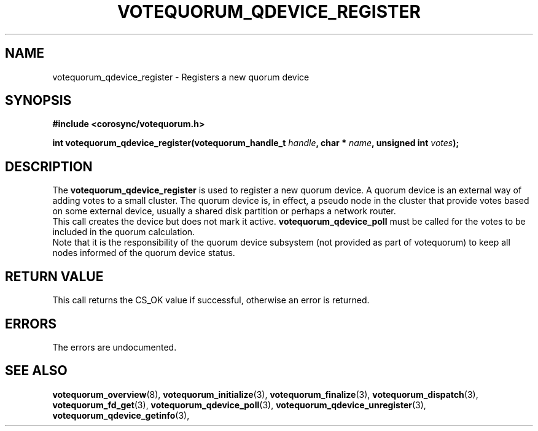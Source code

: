 .\"/*
.\" * Copyright (c) 2009,2012 Red Hat, Inc.
.\" *
.\" * All rights reserved.
.\" *
.\" * Author: Christine Caulfield <ccaulfie@redhat.com>
.\" *
.\" * This software licensed under BSD license, the text of which follows:
.\" *
.\" * Redistribution and use in source and binary forms, with or without
.\" * modification, are permitted provided that the following conditions are met:
.\" *
.\" * - Redistributions of source code must retain the above copyright notice,
.\" *   this list of conditions and the following disclaimer.
.\" * - Redistributions in binary form must reproduce the above copyright notice,
.\" *   this list of conditions and the following disclaimer in the documentation
.\" *   and/or other materials provided with the distribution.
.\" * - Neither the name of the MontaVista Software, Inc. nor the names of its
.\" *   contributors may be used to endorse or promote products derived from this
.\" *   software without specific prior written permission.
.\" *
.\" * THIS SOFTWARE IS PROVIDED BY THE COPYRIGHT HOLDERS AND CONTRIBUTORS "AS IS"
.\" * AND ANY EXPRESS OR IMPLIED WARRANTIES, INCLUDING, BUT NOT LIMITED TO, THE
.\" * IMPLIED WARRANTIES OF MERCHANTABILITY AND FITNESS FOR A PARTICULAR PURPOSE
.\" * ARE DISCLAIMED. IN NO EVENT SHALL THE COPYRIGHT OWNER OR CONTRIBUTORS BE
.\" * LIABLE FOR ANY DIRECT, INDIRECT, INCIDENTAL, SPECIAL, EXEMPLARY, OR
.\" * CONSEQUENTIAL DAMAGES (INCLUDING, BUT NOT LIMITED TO, PROCUREMENT OF
.\" * SUBSTITUTE GOODS OR SERVICES; LOSS OF USE, DATA, OR PROFITS; OR BUSINESS
.\" * INTERRUPTION) HOWEVER CAUSED AND ON ANY THEORY OF LIABILITY, WHETHER IN
.\" * CONTRACT, STRICT LIABILITY, OR TORT (INCLUDING NEGLIGENCE OR OTHERWISE)
.\" * ARISING IN ANY WAY OUT OF THE USE OF THIS SOFTWARE, EVEN IF ADVISED OF
.\" * THE POSSIBILITY OF SUCH DAMAGE.
.\" */
.TH VOTEQUORUM_QDEVICE_REGISTER 3 2009-01-26 "corosync Man Page" "Corosync Cluster Engine Programmer's Manual"
.SH NAME
votequorum_qdevice_register \- Registers a new quorum device
.SH SYNOPSIS
.B #include <corosync/votequorum.h>
.sp
.BI "int votequorum_qdevice_register(votequorum_handle_t " handle ", char * " name ", unsigned int " votes ");"
.SH DESCRIPTION
The
.B votequorum_qdevice_register
is used to register a new quorum device. A quorum device is an external way of adding votes to a small
cluster. The quorum device is, in effect, a pseudo node in the cluster that provide votes based on some
external device, usually a shared disk partition or perhaps a network router.
.br
This call creates the device but does not mark it active.
.B votequorum_qdevice_poll
must be called for the votes to be included in the quorum calculation.
.br
Note that it is the responsibility of the quorum device subsystem (not provided as part of votequorum)
to keep all nodes informed of the quorum device status.
.SH RETURN VALUE
This call returns the CS_OK value if successful, otherwise an error is returned.
.PP
.SH ERRORS
The errors are undocumented.
.SH "SEE ALSO"
.BR votequorum_overview (8),
.BR votequorum_initialize (3),
.BR votequorum_finalize (3),
.BR votequorum_dispatch (3),
.BR votequorum_fd_get (3),
.BR votequorum_qdevice_poll (3),
.BR votequorum_qdevice_unregister (3),
.BR votequorum_qdevice_getinfo (3),
.PP
